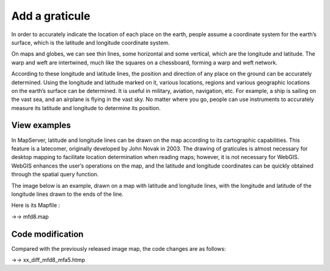.. Author: Bu Kun .. Title: Add a graticule

Add a graticule
===============

In order to accurately indicate the location of each place on the earth,
people assume a coordinate system for the earth’s surface, which is the
latitude and longitude coordinate system.

On maps and globes, we can see thin lines, some horizontal and some
vertical, which are the longitude and latitude. The warp and weft are
intertwined, much like the squares on a chessboard, forming a warp and
weft network.

According to these longitude and latitude lines, the position and
direction of any place on the ground can be accurately determined. Using
the longitude and latitude marked on it, various locations, regions and
various geographic locations on the earth’s surface can be determined.
It is useful in military, aviation, navigation, etc. For example, a ship
is sailing on the vast sea, and an airplane is flying in the vast sky.
No matter where you go, people can use instruments to accurately measure
its latitude and longitude to determine its position.

View examples
-------------

In MapServer, latitude and longitude lines can be drawn on the map
according to its cartographic capabilities. This feature is a latecomer,
originally developed by John Novak in 2003. The drawing of graticules is
almost necessary for desktop mapping to facilitate location
determination when reading maps; however, it is not necessary for
WebGIS. WebGIS enhances the user’s operations on the map, and the
latitude and longitude coordinates can be quickly obtained through the
spatial query function.

The image below is an example, drawn on a map with latitude and
longitude lines, with the longitude and latitude of the longitude lines
drawn to the ends of the line.

.. raw:: html

   <p align="center">

.. raw:: html

   </p>

Here is its Mapfile :

->-> mfd8.map

Code modification
-----------------

Compared with the previously released image map, the code changes are as
follows:

->-> xx_diff_mfd8_mfa5.htmp

